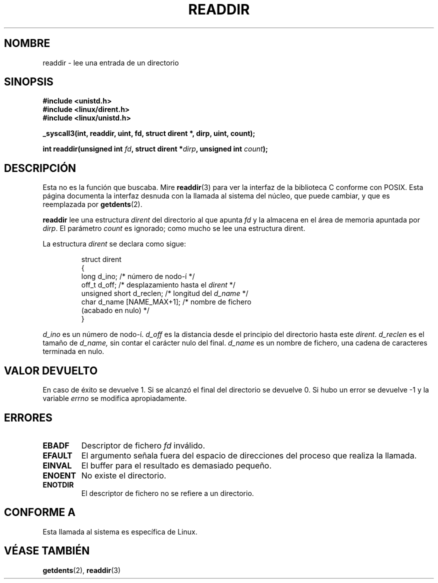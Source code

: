 .\" Copyright (C) 1995 Andries Brouwer (aeb@cwi.nl)
.\"
.\" Permission is granted to make and distribute verbatim copies of this
.\" manual provided the copyright notice and this permission notice are
.\" preserved on all copies.
.\"
.\" Permission is granted to copy and distribute modified versions of this
.\" manual under the conditions for verbatim copying, provided that the
.\" entire resulting derived work is distributed under the terms of a
.\" permission notice identical to this one
.\" 
.\" Since the Linux kernel and libraries are constantly changing, this
.\" manual page may be incorrect or out-of-date.  The author(s) assume no
.\" responsibility for errors or omissions, or for damages resulting from
.\" the use of the information contained herein.  The author(s) may not
.\" have taken the same level of care in the production of this manual,
.\" which is licensed free of charge, as they might when working
.\" professionally.
.\" 
.\" Formatted or processed versions of this manual, if unaccompanied by
.\" the source, must acknowledge the copyright and authors of this work.
.\"
.\" Written 11 June 1995 by Andries Brouwer <aeb@cwi.nl>
.\" Modified 22 July 1995 by Michael Chastain <mec@duracef.shout.net>:
.\"   In 1.3.X, returns only one entry each time; return value is different.
.\" Translated 23 Jan 1998 by Vicente Pastor Gómez <VPASTORG@santandersupernet.com , vicpastor@hotmail.com>
.\"
.TH READDIR 2  "22 julio 1995" "Linux 1.3.6" "Manual del Programador de Linux"
.SH NOMBRE
readdir \- lee una entrada de un directorio
.SH SINOPSIS
.nf
.B #include <unistd.h>
.B #include <linux/dirent.h>
.B #include <linux/unistd.h>
.sp
.B _syscall3(int, readdir, uint, fd, struct dirent *, dirp, uint, count);
.sp
.BI "int readdir(unsigned int " fd ", struct dirent *" dirp ", unsigned int " count );
.fi
.SH DESCRIPCIÓN
Esta no es la función que buscaba.
Mire
.BR readdir (3)
para ver la interfaz de la biblioteca C conforme con POSIX.
Esta página documenta la interfaz desnuda con la llamada al sistema del núcleo,
que puede cambiar, y que es reemplazada por
.BR getdents (2).
.PP
.B readdir
lee una estructura
.I dirent
del directorio al que apunta
.I fd
y la almacena en el área de memoria apuntada por
.IR dirp .
El parámetro
.I count
es ignorado; como mucho se lee una estructura dirent.
.PP
La estructura
.I dirent
se declara como sigue:
.PP
.RS
.nf
struct dirent
{
    long d_ino;                 /* número de nodo-í */
    off_t d_off;                /* desplazamiento hasta el \fIdirent\fP */
    unsigned short d_reclen;    /* longitud del \fId_name\fP */
    char d_name [NAME_MAX+1];   /* nombre de fichero
                                   (acabado en nulo) */
}
.fi
.RE
.PP
.I d_ino
es un número de nodo-í.
.I d_off
es la distancia desde el principio del directorio hasta este
.IR dirent .
.I d_reclen
es el tamaño de
.IR d_name,
sin contar el carácter nulo del final.
.I d_name
es un nombre de fichero, una cadena de caracteres terminada en nulo.
.PP
.SH "VALOR DEVUELTO"
En caso de éxito se devuelve 1.
Si se alcanzó el final del directorio se devuelve 0.
Si hubo un error se devuelve \-1 y la variable
.I errno
se modifica apropiadamente.
.SH "ERRORES"
.TP
.B EBADF
Descriptor de fichero
.IR fd 
inválido.
.TP
.B EFAULT
El argumento señala fuera del espacio de direcciones del proceso
que realiza la llamada.
.TP
.B EINVAL
El buffer para el resultado es demasiado pequeño.
.TP
.B ENOENT
No existe el directorio.
.TP
.B ENOTDIR
El descriptor de fichero no se refiere a un directorio.
.SH "CONFORME A"
Esta llamada al sistema es específica de Linux.
.SH "VÉASE TAMBIÉN"
.BR getdents (2),
.BR readdir (3)
